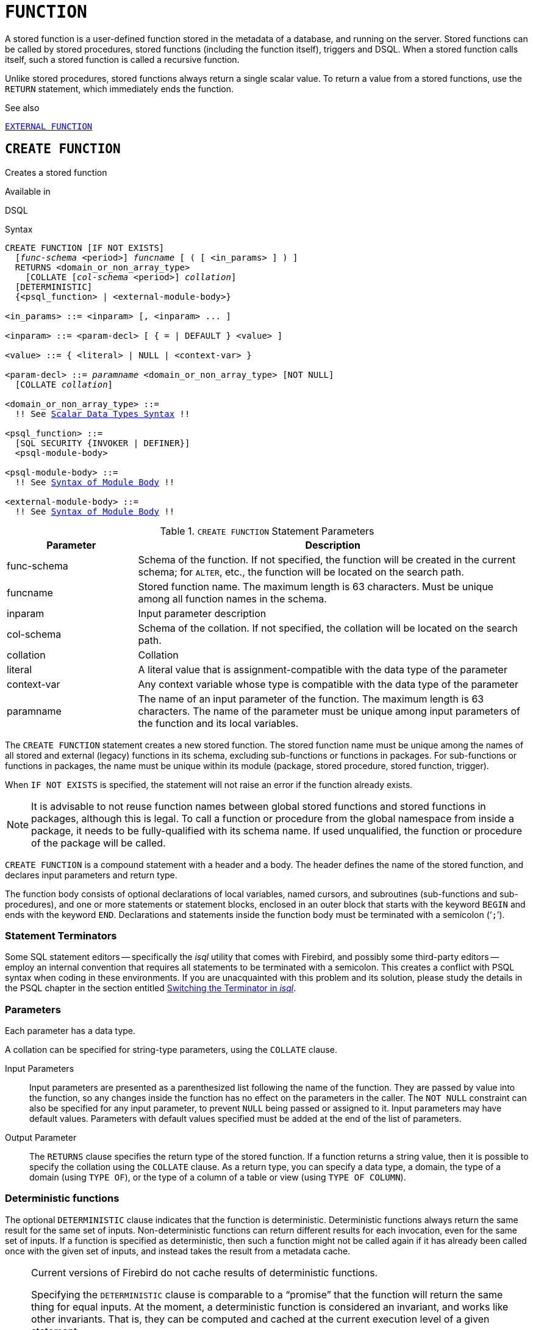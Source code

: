 [#langref-ddl-function]
= `FUNCTION`

A stored function is a user-defined function stored in the metadata of a database, and running on the server.
Stored functions can be called by stored procedures, stored functions (including the function itself), triggers and DSQL.
When a stored function calls itself, such a stored function is called a recursive function.

Unlike stored procedures, stored functions always return a single scalar value.
To return a value from a stored functions, use the `RETURN` statement, which immediately ends the function.

.See also
<<langref-ddl-extfunc,`EXTERNAL FUNCTION`>>

[#langref-ddl-func-create]
== `CREATE FUNCTION`

Creates a stored function

.Available in
DSQL

[#langref-ddl-func-create-syntax]
.Syntax
[listing,subs="+quotes,macros"]
----
CREATE FUNCTION [IF NOT EXISTS]
  [_func-schema_ <period>] _funcname_ [ ( [ <in_params> ] ) ]
  RETURNS <domain_or_non_array_type>
    [COLLATE [_col-schema_ <period>] _collation_]
  [DETERMINISTIC]
  {<psql_function> | <external-module-body>}

<in_params> ::= <inparam> [, <inparam> ... ]

<inparam> ::= <param-decl> [ { = | DEFAULT } <value> ]

<value> ::= { <literal> | NULL | <context-var> }

<param-decl> ::= _paramname_ <domain_or_non_array_type> [NOT NULL]
  [COLLATE _collation_]

<domain_or_non_array_type> ::=
  !! See <<langref-datatypes-syntax-scalar,Scalar Data Types Syntax>> !!

<psql_function> ::=
  [SQL SECURITY {INVOKER | DEFINER}]
  <psql-module-body>

<psql-module-body> ::=
  !! See <<langref-psql-elements-body-syntax,Syntax of Module Body>> !!

<external-module-body> ::=
  !! See <<langref-psql-elements-body-syntax,Syntax of Module Body>> !!
----

[#langref-ddl-tbl-createfunc]
.`CREATE FUNCTION` Statement Parameters
[cols="<1,<3", options="header",stripes="none"]
|===
^| Parameter
^| Description

|func-schema
a|Schema of the function.
If not specified, the function will be created in the current schema;
for `ALTER`, etc., the function will be located on the search path.

|funcname
|Stored function name.
The maximum length is 63 characters.
Must be unique among all function names in the schema.

|inparam
|Input parameter description

|col-schema
|Schema of the collation.
If not specified, the collation will be located on the search path.

|collation
|Collation

|literal
|A literal value that is assignment-compatible with the data type of the parameter

|context-var
|Any context variable whose type is compatible with the data type of the parameter

|paramname
|The name of an input parameter of the function.
The maximum length is 63 characters.
The name of the parameter must be unique among input parameters of the function and its local variables.
|===

The `CREATE FUNCTION` statement creates a new stored function.
The stored function name must be unique among the names of all stored and external (legacy) functions in its schema, excluding sub-functions or functions in packages.
For sub-functions or functions in packages, the name must be unique within its module (package, stored procedure, stored function, trigger).

When `IF NOT EXISTS` is specified, the statement will not raise an error if the function already exists.
// TODO Behaviour if an external function with that name exists?

[NOTE]
====
It is advisable to not reuse function names between global stored functions and stored functions in packages, although this is legal.
To call a function or procedure from the global namespace from inside a package, it needs to be fully-qualified with its schema name.
If used unqualified, the function or procedure of the package will be called.
====

`CREATE FUNCTION` is a compound statement with a header and a body.
The header defines the name of the stored function, and declares input parameters and return type.

The function body consists of optional declarations of local variables, named cursors, and subroutines (sub-functions and sub-procedures), and one or more statements or statement blocks, enclosed in an outer block that starts with the keyword `BEGIN` and ends with the keyword `END`.
Declarations and statements inside the function body must be terminated with a semicolon ('```;```').

[#langref-ddl-terminators03]
=== Statement Terminators

Some SQL statement editors -- specifically the _isql_ utility that comes with Firebird, and possibly some third-party editors -- employ an internal convention that requires all statements to be terminated with a semicolon.
This creates a conflict with PSQL syntax when coding in these environments.
If you are unacquainted with this problem and its solution, please study the details in the PSQL chapter in the section entitled <<langref-sidebar01,Switching the Terminator in _isql_>>.

[#langref-ddl-func-params]
=== Parameters

Each parameter has a data type.

A collation can be specified for string-type parameters, using the `COLLATE` clause.

Input Parameters::
Input parameters are presented as a parenthesized list following the name of the function.
They are passed by value into the function, so any changes inside the function has no effect on the parameters in the caller.
The `NOT NULL` constraint can also be specified for any input parameter, to prevent `NULL` being passed or assigned to it.
Input parameters may have default values.
Parameters with default values specified must be added at the end of the list of parameters.

Output Parameter::
The `RETURNS` clause specifies the return type of the stored function.
If a function returns a string value, then it is possible to specify the collation using the `COLLATE` clause.
As a return type, you can specify a data type, a domain, the type of a domain (using `TYPE OF`), or the type of a column of a table or view (using `TYPE OF COLUMN`).

[#langref-ddl-func-create-deterministic]
=== Deterministic functions

The optional `DETERMINISTIC` clause indicates that the function is deterministic.
Deterministic functions always return the same result for the same set of inputs.
Non-deterministic functions can return different results for each invocation, even for the same set of inputs.
If a function is specified as deterministic, then such a function might not be called again if it has already been called once with the given set of inputs, and instead takes the result from a metadata cache.

[NOTE]
====
Current versions of Firebird do not cache results of deterministic functions.

Specifying the `DETERMINISTIC` clause is comparable to a "`promise`" that the function will return the same thing for equal inputs.
At the moment, a deterministic function is considered an invariant, and works like other invariants.
That is, they can be computed and cached at the current execution level of a given statement.

This is easily demonstrated with an example:

[source]
----
CREATE FUNCTION FN_T
RETURNS DOUBLE PRECISION DETERMINISTIC
AS
BEGIN
  RETURN rand();
END;

-- the function will be evaluated twice and will return 2 different values
SELECT fn_t() FROM rdb$database
UNION ALL
SELECT fn_t() FROM rdb$database;

-- the function will be evaluated once and will return 2 identical values
WITH t (n) AS (
  SELECT 1 FROM rdb$database
  UNION ALL
  SELECT 2 FROM rdb$database
)
SELECT n, fn_t() FROM t;
----
====

[#langref-ddl-func-sqlsec]
=== SQL Security

The `SQL SECURITY` clause specifies the security context for executing other routines or inserting into other tables.
When SQL Security is not specified, the default value of the schema is applied at runtime.

The `SQL SECURITY` clause can only be specified for PSQL functions, and is not valid for functions defined in a package.

See also _<<langref-security-sql-security,SQL Security>>_ in chapter _Security_.

[#langref-ddl-func-declarations]
=== Variable, Cursor and Subroutine Declarations

The optional declarations section, located at the start of the body of the function definition, defines variables (including cursors) and subroutines local to the function.
Local variable declarations follow the same rules as parameters regarding specification of the data type.
See details in the <<langref-psql,PSQL chapter>> for <<langref-psql-declare-variable,`DECLARE VARIABLE`>>, <<langref-psql-declare-cursor,`DECLARE CURSOR`>>, <<langref-psql-declfunc,`DECLARE FUNCTION`>>, and <<langref-psql-declproc,`DECLARE PROCEDURE`>>.

[#langref-ddl-func-funcbody]
=== Function Body

The header section is followed by the function body, consisting of one or more PSQL statements enclosed between the outer keywords `BEGIN` and `END`.
Multiple `BEGIN ... END` blocks of terminated statements may be embedded inside the procedure body.

[#langref-ddl-func-create-udr]
=== External UDR Functions

A stored function can also be located in an external module.
In this case, instead of a function body, the `CREATE FUNCTION` specifies the location of the function in the external module using the `EXTERNAL` clause.
The optional `NAME` clause specifies the name of the external module, the name of the function inside the module, and -- optionally -- user-defined information.
The required `ENGINE` clause specifies the name of the UDR engine that handles communication between Firebird and the external module.
The optional `AS` clause accepts a string literal "`body`", which can be used by the engine or module for various purposes.

[WARNING]
====
External UDR (User Defined Routine) functions created using `CREATE FUNCTION ... EXTERNAL ...` should not be confused with legacy UDFs (User Defined Functions) declared using `DECLARE EXTERNAL FUNCTION`.

UDFs are deprecated, and a legacy from previous Firebird functions.
Their capabilities are significantly inferior to the capabilities to the new type of external UDR functions.
====

[#langref-ddl-func-create-who]
=== Who Can Create a Function

The `CREATE FUNCTION` statement can be executed by:

* <<langref-security-administrators,Administrators>>
* Users with the `CREATE FUNCTION` privilege

The user who created the stored function becomes its owner.

[#langref-ddl-func-create-example]
=== `CREATE FUNCTION` Examples

. Creating a stored function
+
[source]
----
CREATE FUNCTION ADD_INT (A INT, B INT DEFAULT 0)
RETURNS INT
AS
BEGIN
  RETURN A + B;
END
----
+
Calling in a select:
+
[source]
----
SELECT ADD_INT(2, 3) AS R FROM RDB$DATABASE
----
+
Call inside PSQL code, the second optional parameter is not specified:
+
[source]
----
MY_VAR = ADD_INT(A);
----

. Creating a deterministic stored function
+
[source]
----
CREATE FUNCTION FN_E()
RETURNS DOUBLE PRECISION DETERMINISTIC
AS
BEGIN
  RETURN EXP(1);
END
----

. Creating a stored function with table column type parameters
+
Returns the name of a type by field name and value
+
[source]
----
CREATE FUNCTION GET_MNEMONIC (
  AFIELD_NAME TYPE OF COLUMN RDB$TYPES.RDB$FIELD_NAME,
  ATYPE TYPE OF COLUMN RDB$TYPES.RDB$TYPE)
RETURNS TYPE OF COLUMN RDB$TYPES.RDB$TYPE_NAME
AS
BEGIN
  RETURN (SELECT RDB$TYPE_NAME
          FROM RDB$TYPES
          WHERE RDB$FIELD_NAME = :AFIELD_NAME
          AND RDB$TYPE = :ATYPE);
END
----

. Creating an external stored function
+
Create a function located in an external module (UDR).
Function implementation is located in the external module `udrcpp_example`.
The name of the function inside the module is `wait_event`.
+
[source]
----
CREATE FUNCTION wait_event (
  event_name varchar (31) CHARACTER SET ascii
) RETURNS INTEGER
EXTERNAL NAME 'udrcpp_example!Wait_event'
ENGINE udr
----

. Creating a stored function containing a sub-function
+
Creating a function to convert a number to hexadecimal format.
+
[source]
----
CREATE FUNCTION INT_TO_HEX (
  ANumber BIGINT ,
  AByte_Per_Number SMALLINT = 8)
RETURNS CHAR (66)
AS
DECLARE VARIABLE xMod SMALLINT ;
DECLARE VARIABLE xResult VARCHAR (64);
DECLARE FUNCTION TO_HEX (ANum SMALLINT ) RETURNS CHAR
  AS
  BEGIN
    RETURN CASE ANum
      WHEN 0 THEN '0'
      WHEN 1 THEN '1'
      WHEN 2 THEN '2'
      WHEN 3 THEN '3'
      WHEN 4 THEN '4'
      WHEN 5 THEN '5'
      WHEN 6 THEN '6'
      WHEN 7 THEN '7'
      WHEN 8 THEN '8'
      WHEN 9 THEN '9'
      WHEN 10 THEN 'A'
      WHEN 11 THEN 'B'
      WHEN 12 THEN 'C'
      WHEN 13 THEN 'D'
      WHEN 14 THEN 'E'
      WHEN 15 THEN 'F'
      ELSE NULL
    END;
  END
BEGIN
  xMod = MOD (ANumber, 16);
  ANumber = ANumber / 16;
  xResult = TO_HEX (xMod);
  WHILE (ANUMBER> 0) DO
  BEGIN
    xMod = MOD (ANumber, 16);
    ANumber = ANumber / 16;
    xResult = TO_HEX (xMod) || xResult;
  END
  RETURN '0x' || LPAD (xResult, AByte_Per_Number * 2, '0' );
END
----

. With `DEFINER` set for function `f`, user `US` needs only the `EXECUTE` privilege on `f`.
If it were set for `INVOKER`, the user would also need the `INSERT` privilege on table `t`.
+
[source]
----
set term ^;
create function f (i integer) returns int SQL SECURITY DEFINER
as
begin
  insert into t values (:i);
  return i + 1;
end^
set term ;^
grant execute on function f to user us;

commit;

connect 'localhost:/tmp/59.fdb' user us password 'pas';
select f(3) from rdb$database;
----

.See also
<<langref-ddl-func-creatalter>>, <<langref-ddl-func-alter>>, <<langref-ddl-func-recreate>>, <<langref-ddl-func-drop>>, <<langref-ddl-extfunc-declare>>

[#langref-ddl-func-alter]
== `ALTER FUNCTION`

Alters a stored function

.Available in
DSQL

.Syntax
[listing,subs="+quotes,macros"]
----
ALTER FUNCTION [_func-schema_ <period>] _funcname_
  [ ( [ <in_params> ] ) ]
  RETURNS <domain_or_non_array_type>
    [COLLATE [_col-schema_ <period>] _collation_]
  [DETERMINISTIC]
  {<psql_function> | <external-module-body>}

!! See syntax of <<langref-ddl-func-create-syntax,`CREATE FUNCTION`>> for further rules !!
----

The `ALTER FUNCTION` statement allows the following changes to a stored function definition:

* the set and characteristics of input and output type
* local variables, named cursors, and subroutines
* code in the body of the stored procedure

For external functions (UDR), you can change the entry point and engine name.
For legacy external functions declared using `DECLARE EXTERNAL FUNCTION` -- also known as UDFs -- it is not possible to convert to PSQL and vice versa.

After `ALTER FUNCTION` executes, existing privileges remain intact and dependencies are not affected.

Altering a function without specifying the `SQL SECURITY` clause will remove the SQL Security property if currently set for this function.
This means the behaviour will revert to the schema default.

[CAUTION]
====
Take care about changing the number and type of input parameters and the output type of a stored function.
Existing application code and procedures, functions and triggers that call it could become invalid because the new description of the parameters is incompatible with the old calling format.
For information on how to troubleshoot such a situation, see the article <<langref-appx01-supp-rdb-validblr,The `RDB$VALID_BLR` Field>> in the Appendix.
====

[#langref-ddl-func-alter-who]
=== Who Can Alter a Function

The `ALTER FUNCTION` statement can be executed by:

* <<langref-security-administrators,Administrators>>
* Owner of the stored function
* Users with the `ALTER ANY FUNCTION` privilege

[#langref-ddl-func-alter-example]
=== Examples of `ALTER FUNCTION`

.Altering a stored function
[source]
----
ALTER FUNCTION ADD_INT(A INT, B INT, C INT)
RETURNS INT
AS
BEGIN
  RETURN A + B + C;
END
----

.See also
<<langref-ddl-func-create>>, <<langref-ddl-func-creatalter>>, <<langref-ddl-func-recreate>>, <<langref-ddl-func-drop>>

[#langref-ddl-func-creatalter]
== `CREATE OR ALTER FUNCTION`

Creates a stored function if it does not exist, or alters a stored function

.Available in
DSQL

.Syntax
[listing,subs="+quotes,macros"]
----
CREATE OR ALTER FUNCTION [_func-schema_ <period>] _funcname_
  [ ( [ <in_params> ] ) ]
  RETURNS <domain_or_non_array_type>
    [COLLATE [_col-schema_ <period>] _collation_]
  [DETERMINISTIC]
  {<psql_function> | <external-module-body>}

!! See syntax of <<langref-ddl-func-create-syntax,`CREATE FUNCTION`>> for further rules !!
----

The `CREATE OR ALTER FUNCTION` statement creates a new stored function or alters an existing one.
If the stored function does not exist, it will be created by invoking a `CREATE FUNCTION` statement transparently.
If the function already exists, it will be altered and compiled (through `ALTER FUNCTION`) without affecting its existing privileges and dependencies.

[#langref-ddl-func-creatalter-exmpl]
=== Examples of `CREATE OR ALTER FUNCTION`

.Create a new or alter an existing stored function
[syntax]
----
CREATE OR ALTER FUNCTION ADD_INT(A INT, B INT DEFAULT 0)
RETURNS INT
AS
BEGIN
  RETURN A + B;
END
----

.See also
<<langref-ddl-func-create>>, <<langref-ddl-func-alter>>, <<langref-ddl-func-drop>>

[#langref-ddl-func-drop]
== `DROP FUNCTION`

Drops a stored function

.Available in
DSQL

.Syntax
[listing,subs="+quotes,macros"]
----
DROP FUNCTION [IF EXISTS]
  [_func-schema_ <period>] _funcname_
----

The `DROP FUNCTION` statement deletes an existing stored function.
If the stored function has any dependencies, the attempt to delete it will fail with an error.

When `IF EXISTS` is specified, the statement will not raise an error if the function does not exist.
// TODO Behaviour if an external function with that name exists?

[#langref-ddl-func-drop-who]
=== Who Can Drop a Function

The `DROP FUNCTION` statement can be executed by:

* <<langref-security-administrators,Administrators>>
* Owner of the stored function
* Users with the `DROP ANY FUNCTION` privilege

[#langref-ddl-func-drop-example]
=== Examples of `DROP FUNCTION`

[source]
----
DROP FUNCTION ADD_INT;
----

.See also
<<langref-ddl-func-create>>, <<langref-ddl-func-creatalter>>, <<langref-ddl-func-recreate>>

[#langref-ddl-func-recreate]
== `RECREATE FUNCTION`

Drops a stored function if it exists, and creates a stored function

.Available in
DSQL

.Syntax
[listing,subs="+quotes,macros"]
----
RECREATE FUNCTION [_func-schema_ <period>] _funcname_
  [ ( [ <in_params> ] ) ]
  RETURNS <domain_or_non_array_type>
    [COLLATE [_col-schema_ <period>] _collation_]
  [DETERMINISTIC]
  {<psql_function> | <external-module-body>}

!! See syntax of <<langref-ddl-func-create-syntax,`CREATE FUNCTION`>> for further rules !!
----

The `RECREATE FUNCTION` statement creates a new stored function or recreates an existing one.
If there is a function with this name already, the engine will try to drop it and then create a new one.
Recreating an existing function will fail at `COMMIT` if the function has dependencies.

[NOTE]
====
Be aware that dependency errors are not detected until the `COMMIT` phase of this operation.
====

After a procedure is successfully recreated, existing privileges to execute the stored function and the
privileges of the stored function itself are dropped.

[#langref-ddl-func-recreate-example]
=== Examples of `RECREATE FUNCTION`

.Creating or recreating a stored function
[source]
----
RECREATE FUNCTION ADD_INT(A INT, B INT DEFAULT 0)
RETURNS INT
AS
BEGIN
  RETURN A + B;
EN
----

.See also
<<langref-ddl-func-create>>, <<langref-ddl-func-drop>>
